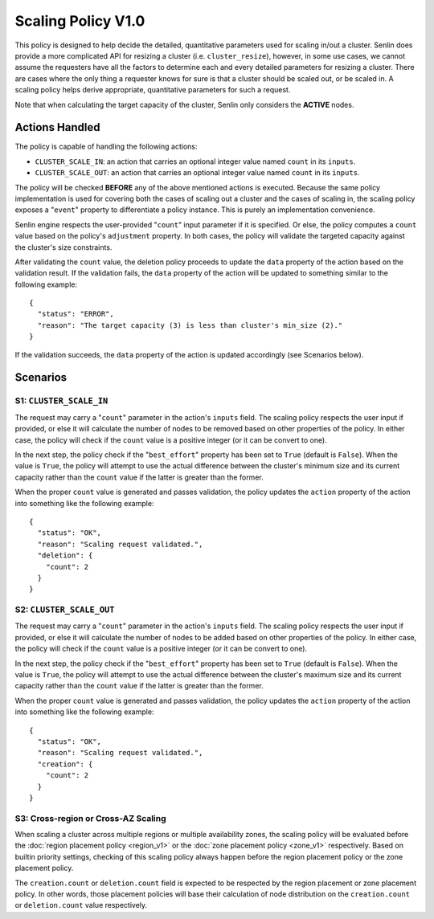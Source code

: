 ..
  Licensed under the Apache License, Version 2.0 (the "License"); you may
  not use this file except in compliance with the License. You may obtain
  a copy of the License at

          http://www.apache.org/licenses/LICENSE-2.0

  Unless required by applicable law or agreed to in writing, software
  distributed under the License is distributed on an "AS IS" BASIS, WITHOUT
  WARRANTIES OR CONDITIONS OF ANY KIND, either express or implied. See the
  License for the specific language governing permissions and limitations
  under the License.


===================
Scaling Policy V1.0
===================

This policy is designed to help decide the detailed, quantitative parameters
used for scaling in/out a cluster. Senlin does provide a more complicated API
for resizing a cluster (i.e. ``cluster_resize``), however, in some use cases,
we cannot assume the requesters have all the factors to determine each and
every detailed parameters for resizing a cluster. There are cases where the
only thing a requester knows for sure is that a cluster should be scaled out,
or be scaled in. A scaling policy helps derive appropriate, quantitative
parameters for such a request.

Note that when calculating the target capacity of the cluster, Senlin only
considers the **ACTIVE** nodes.

.. schemaspec::
    :package: senlin.policies.scaling_policy.ScalingPolicy


Actions Handled
~~~~~~~~~~~~~~~

The policy is capable of handling the following actions:

- ``CLUSTER_SCALE_IN``: an action that carries an optional integer value named
  ``count`` in its ``inputs``.

- ``CLUSTER_SCALE_OUT``: an action that carries an optional integer value
  named ``count`` in its ``inputs``.

The policy will be checked **BEFORE** any of the above mentioned actions is
executed. Because the same policy implementation is used for covering both the
cases of scaling out a cluster and the cases of scaling in, the scaling policy
exposes a "``event``" property to differentiate a policy instance. This is
purely an implementation convenience.

Senlin engine respects the user-provided "``count``" input parameter if it is
specified. Or else, the policy computes a ``count`` value based on the policy's
``adjustment`` property. In both cases, the policy will validate the targeted
capacity against the cluster's size constraints.

After validating the ``count`` value, the deletion policy proceeds to update
the ``data`` property of the action based on the validation result. If the
validation fails, the ``data`` property of the action will be updated to
something similar to the following example:

::

  {
    "status": "ERROR",
    "reason": "The target capacity (3) is less than cluster's min_size (2)."
  }

If the validation succeeds, the ``data`` property of the action is updated
accordingly (see Scenarios below).


Scenarios
~~~~~~~~~

S1: ``CLUSTER_SCALE_IN``
------------------------

The request may carry a "``count``" parameter in the action's ``inputs`` field.
The scaling policy respects the user input if provided, or else it will
calculate the number of nodes to be removed based on other properties of the
policy. In either case, the policy will check if the ``count`` value is a
positive integer (or it can be convert to one).

In the next step, the policy check if the "``best_effort``" property has been
set to ``True`` (default is ``False``). When the value is ``True``, the policy
will attempt to use the actual difference between the cluster's minimum size
and its current capacity rather than the ``count`` value if the latter is
greater than the former.

When the proper ``count`` value is generated and passes validation, the policy
updates the ``action`` property of the action into something like the
following example:

::

  {
    "status": "OK",
    "reason": "Scaling request validated.",
    "deletion": {
      "count": 2
    }
  }


S2: ``CLUSTER_SCALE_OUT``
-------------------------

The request may carry a "``count``" parameter in the action's ``inputs`` field.
The scaling policy respects the user input if provided, or else it will
calculate the number of nodes to be added based on other properties of the
policy. In either case, the policy will check if the ``count`` value is a
positive integer (or it can be convert to one).

In the next step, the policy check if the "``best_effort``" property has been
set to ``True`` (default is ``False``). When the value is ``True``, the policy
will attempt to use the actual difference between the cluster's maximum size
and its current capacity rather than the ``count`` value if the latter is
greater than the former.

When the proper ``count`` value is generated and passes validation, the policy
updates the ``action`` property of the action into something like the
following example:

::

  {
    "status": "OK",
    "reason": "Scaling request validated.",
    "creation": {
      "count": 2
    }
  }


S3: Cross-region or Cross-AZ Scaling
------------------------------------

When scaling a cluster across multiple regions or multiple availability zones,
the scaling policy will be evaluated before the
:doc:`region placement policy <region_v1>` or the
:doc:`zone placement policy <zone_v1>` respectively. Based on
builtin priority settings, checking of this scaling policy always happen
before the region placement policy or the zone placement policy.

The ``creation.count`` or ``deletion.count`` field is expected to be respected
by the region placement or zone placement policy. In other words, those
placement policies will base their calculation of node distribution on the
``creation.count`` or ``deletion.count`` value respectively.
